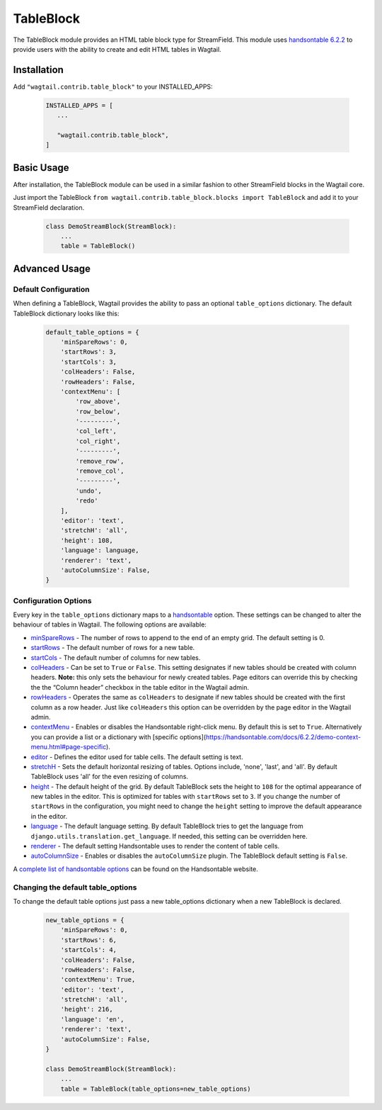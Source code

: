 
TableBlock
==========

The TableBlock module provides an HTML table block type for StreamField. This module uses `handsontable 6.2.2 <https://handsontable.com/>`_ to provide users with the ability to create and edit HTML tables in Wagtail.

.. image:: ../../_static/images/screen40_table_block.png


Installation
------------

Add ``"wagtail.contrib.table_block"`` to your INSTALLED_APPS:

 .. code-block:: python

     INSTALLED_APPS = [
        ...

        "wagtail.contrib.table_block",
     ]


Basic Usage
-----------

After installation, the TableBlock module can be used in a similar fashion to other StreamField blocks in the Wagtail core.

Just import the TableBlock ``from wagtail.contrib.table_block.blocks import TableBlock`` and add it to your StreamField declaration.

 .. code-block:: python

    class DemoStreamBlock(StreamBlock):
        ...
        table = TableBlock()


Advanced Usage
--------------

Default Configuration
^^^^^^^^^^^^^^^^^^^^^

When defining a TableBlock, Wagtail provides the ability to pass an optional ``table_options`` dictionary. The default TableBlock dictionary looks like this:

 .. code-block:: python

    default_table_options = {
        'minSpareRows': 0,
        'startRows': 3,
        'startCols': 3,
        'colHeaders': False,
        'rowHeaders': False,
        'contextMenu': [
            'row_above',
            'row_below',
            '---------',
            'col_left',
            'col_right',
            '---------',
            'remove_row',
            'remove_col',
            '---------',
            'undo',
            'redo'
        ],
        'editor': 'text',
        'stretchH': 'all',
        'height': 108,
        'language': language,
        'renderer': 'text',
        'autoColumnSize': False,
    }


Configuration Options
^^^^^^^^^^^^^^^^^^^^^

Every key in the ``table_options`` dictionary maps to a `handsontable <https://handsontable.com/>`_ option. These settings can be changed to alter the behaviour of tables in Wagtail. The following options are available:

* `minSpareRows <https://handsontable.com/docs/6.2.2/Options.html#minSpareRows>`_ - The number of rows to append to the end of an empty grid. The default setting is 0.
* `startRows <https://handsontable.com/docs/6.2.2/Options.html#startRows>`_ - The default number of rows for a new table.
* `startCols <https://handsontable.com/docs/6.2.2/Options.html#startCols>`_ - The default number of columns for new tables.
* `colHeaders <https://handsontable.com/docs/6.2.2/Options.html#colHeaders>`_ - Can be set to ``True`` or ``False``. This setting designates if new tables should be created with column headers. **Note:** this only sets the behaviour for newly created tables. Page editors can override this by checking the the “Column header” checkbox in the table editor in the Wagtail admin.
* `rowHeaders <https://handsontable.com/docs/6.2.2/Options.html#rowHeaders>`_ - Operates the same as ``colHeaders`` to designate if new tables should be created with the first column as a row header. Just like ``colHeaders`` this option can be overridden by the page editor in the Wagtail admin.
* `contextMenu <https://handsontable.com/docs/6.2.2/Options.html#contextMenu>`_ - Enables or disables the Handsontable right-click menu. By default this is set to ``True``. Alternatively you can provide a list or a dictionary with [specific options](https://handsontable.com/docs/6.2.2/demo-context-menu.html#page-specific). 
* `editor <https://handsontable.com/docs/6.2.2/Options.html#editor>`_ - Defines the editor used for table cells. The default setting is text.
* `stretchH <https://handsontable.com/docs/6.2.2/Options.html#stretchH>`_ - Sets the default horizontal resizing of tables. Options include, 'none', 'last', and 'all'. By default TableBlock uses 'all' for the even resizing of columns.
* `height <https://handsontable.com/docs/6.2.2/Options.html#height>`_ - The default height of the grid. By default TableBlock sets the height to ``108`` for the optimal appearance of new tables in the editor. This is optimized for tables with ``startRows`` set to ``3``. If you change the number of ``startRows`` in the configuration, you might need to change the ``height`` setting to improve the default appearance in the editor.
* `language <https://handsontable.com/docs/6.2.2/Options.html#language>`_ - The default language setting. By default TableBlock tries to get the language from ``django.utils.translation.get_language``. If needed, this setting can be overridden here.
* `renderer <https://handsontable.com/docs/6.2.2/Options.html#renderer>`_ - The default setting Handsontable uses to render the content of table cells.
* `autoColumnSize <https://handsontable.com/docs/6.2.2/Options.html#autoColumnSize>`_ - Enables or disables the ``autoColumnSize`` plugin. The TableBlock default setting is ``False``.

A `complete list of handsontable options <https://handsontable.com/docs/6.2.2/Options.html>`_ can be found on the Handsontable website.


Changing the default table_options
^^^^^^^^^^^^^^^^^^^^^^^^^^^^^^^^^^

To change the default table options just pass a new table_options dictionary when a new TableBlock is declared.

 .. code-block:: python

    new_table_options = {
        'minSpareRows': 0,
        'startRows': 6,
        'startCols': 4,
        'colHeaders': False,
        'rowHeaders': False,
        'contextMenu': True,
        'editor': 'text',
        'stretchH': 'all',
        'height': 216,
        'language': 'en',
        'renderer': 'text',
        'autoColumnSize': False,
    }

    class DemoStreamBlock(StreamBlock):
        ...
        table = TableBlock(table_options=new_table_options)
